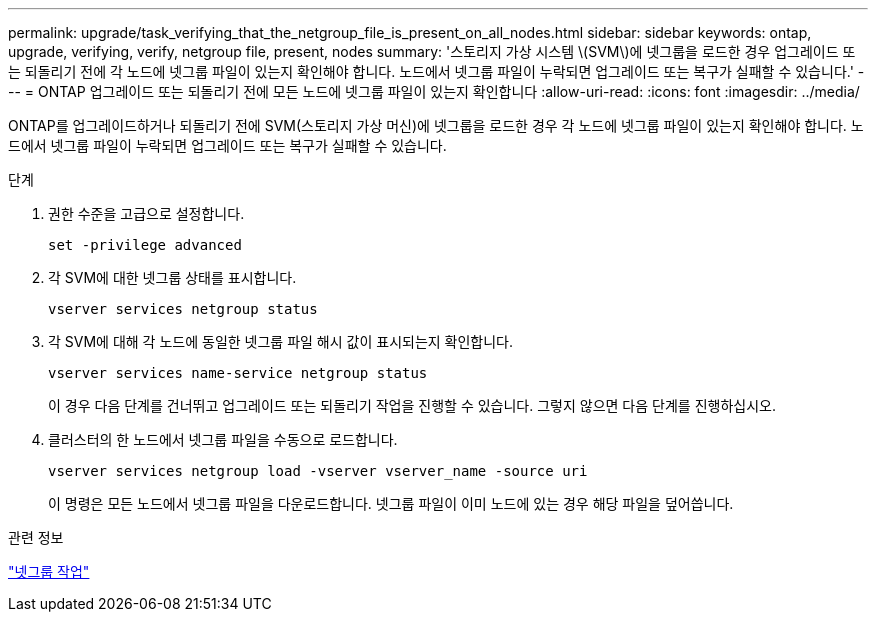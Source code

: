 ---
permalink: upgrade/task_verifying_that_the_netgroup_file_is_present_on_all_nodes.html 
sidebar: sidebar 
keywords: ontap, upgrade, verifying, verify, netgroup file, present, nodes 
summary: '스토리지 가상 시스템 \(SVM\)에 넷그룹을 로드한 경우 업그레이드 또는 되돌리기 전에 각 노드에 넷그룹 파일이 있는지 확인해야 합니다. 노드에서 넷그룹 파일이 누락되면 업그레이드 또는 복구가 실패할 수 있습니다.' 
---
= ONTAP 업그레이드 또는 되돌리기 전에 모든 노드에 넷그룹 파일이 있는지 확인합니다
:allow-uri-read: 
:icons: font
:imagesdir: ../media/


[role="lead"]
ONTAP를 업그레이드하거나 되돌리기 전에 SVM(스토리지 가상 머신)에 넷그룹을 로드한 경우 각 노드에 넷그룹 파일이 있는지 확인해야 합니다. 노드에서 넷그룹 파일이 누락되면 업그레이드 또는 복구가 실패할 수 있습니다.

.단계
. 권한 수준을 고급으로 설정합니다.
+
[source, cli]
----
set -privilege advanced
----
. 각 SVM에 대한 넷그룹 상태를 표시합니다.
+
[source, cli]
----
vserver services netgroup status
----
. 각 SVM에 대해 각 노드에 동일한 넷그룹 파일 해시 값이 표시되는지 확인합니다.
+
[source, cli]
----
vserver services name-service netgroup status
----
+
이 경우 다음 단계를 건너뛰고 업그레이드 또는 되돌리기 작업을 진행할 수 있습니다. 그렇지 않으면 다음 단계를 진행하십시오.

. 클러스터의 한 노드에서 넷그룹 파일을 수동으로 로드합니다.
+
[source, cli]
----
vserver services netgroup load -vserver vserver_name -source uri
----
+
이 명령은 모든 노드에서 넷그룹 파일을 다운로드합니다. 넷그룹 파일이 이미 노드에 있는 경우 해당 파일을 덮어씁니다.



.관련 정보
link:../nfs-config/work-netgroups-task.html["넷그룹 작업"]
